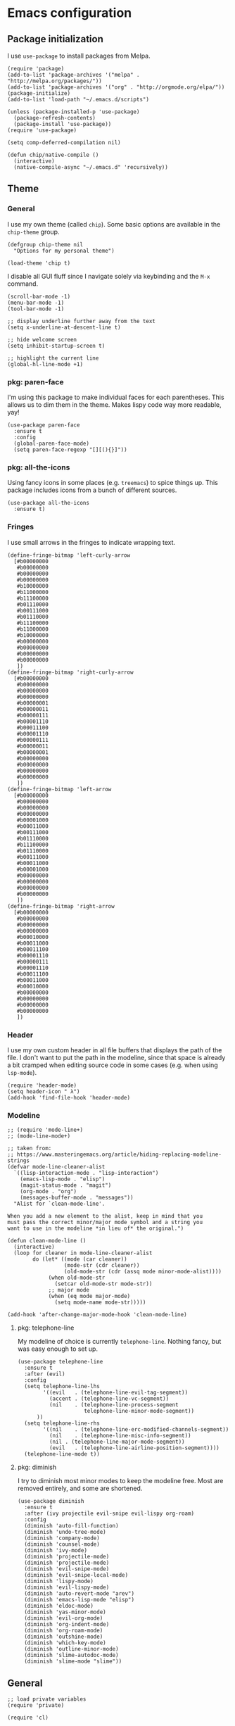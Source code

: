 # Copyright (C) 2020  Andreas Arvidsson
#
# Author: Andreas Arvidsson <andreas@arvidsson.io>
# Keywords: config
#
# This file is not part of GNU Emacs
#
# This file is free software; you can redistribute it and/or modify
# it under the terms of the GNU General Public License as published by
# the Free Software Foundation; either version 3, or (at your option)
# any later version.
#
# This program is distributed in the hope that it will be useful,
# but WITHOUT ANY WARRANTY; without even the implied warranty of
# MERCHANTABILITY or FITNESS FOR A PARTICULAR PURPOSE.  See the
# GNU General Public License for more details.
#
# For a full copy of the GNU General Public License
# see <http://www.gnu.org/licenses/>.

* Emacs configuration
:PROPERTIES:
:ID:       3e9e23bc-241f-4bcc-a12a-2edaff71f3e2
:EXPORT_FILE_NAME: emacs-config
:NAVI_COMPONENT: wiki-article
:NAVI_PARENT: wiki
:HEADER-ARGS: :tangle yes
:END:

** Package initialization 
I use =use-package= to install packages from Melpa.

#+begin_src elisp
(require 'package)
(add-to-list 'package-archives '("melpa" . "http://melpa.org/packages/"))
(add-to-list 'package-archives '("org" . "http://orgmode.org/elpa/"))
(package-initialize)
(add-to-list 'load-path "~/.emacs.d/scripts")

(unless (package-installed-p 'use-package)
  (package-refresh-contents)
  (package-install 'use-package))
(require 'use-package)

(setq comp-deferred-compilation nil)
#+end_src

#+begin_src elisp
(defun chip/native-compile ()
  (interactive)
  (native-compile-async "~/.emacs.d" 'recursively))
#+end_src

** Theme
*** General

I use my own theme (called =chip=). Some basic options are available in the
~chip-theme~ group.

#+begin_src elisp
(defgroup chip-theme nil
  "Options for my personal theme")

(load-theme 'chip t)
#+end_src

I disable all GUI fluff since I navigate solely via keybinding and the =M-x=
command.

#+begin_src elisp
(scroll-bar-mode -1)
(menu-bar-mode -1)
(tool-bar-mode -1)

;; display underline further away from the text
(setq x-underline-at-descent-line t)

;; hide welcome screen
(setq inhibit-startup-screen t)

;; highlight the current line
(global-hl-line-mode +1)
#+end_src

*** pkg: paren-face

I'm using this package to make individual faces for each parentheses. This
allows us to dim them in the theme. Makes lispy code way more readable, yay!

#+begin_src elisp
(use-package paren-face
  :ensure t
  :config
  (global-paren-face-mode)
  (setq paren-face-regexp "[][(){}]"))
#+end_src

*** pkg: all-the-icons

Using fancy icons in some places (e.g. ~treemacs~) to spice things up. This
package includes icons from a bunch of different sources.

#+begin_src elisp
(use-package all-the-icons
  :ensure t)
#+end_src

*** Fringes

I use small arrows in the fringes to indicate wrapping text.

#+begin_src elisp
(define-fringe-bitmap 'left-curly-arrow
  [#b00000000
   #b00000000
   #b00000000
   #b00000000
   #b10000000
   #b11000000
   #b11100000
   #b01110000
   #b00111000
   #b01110000
   #b11100000
   #b11000000
   #b10000000
   #b00000000
   #b00000000
   #b00000000
   #b00000000
   ])
(define-fringe-bitmap 'right-curly-arrow
  [#b00000000
   #b00000000
   #b00000000
   #b00000000
   #b00000001
   #b00000011
   #b00000111
   #b00001110
   #b00011100
   #b00001110
   #b00000111
   #b00000011
   #b00000001
   #b00000000
   #b00000000
   #b00000000
   #b00000000
   ])
(define-fringe-bitmap 'left-arrow
  [#b00000000
   #b00000000
   #b00000000
   #b00000000
   #b00001000
   #b00011000
   #b00111000
   #b01110000
   #b11100000
   #b01110000
   #b00111000
   #b00011000
   #b00001000
   #b00000000
   #b00000000
   #b00000000
   #b00000000
   ])
(define-fringe-bitmap 'right-arrow
  [#b00000000
   #b00000000
   #b00000000
   #b00000000
   #b00010000
   #b00011000
   #b00011100
   #b00001110
   #b00000111
   #b00001110
   #b00011100
   #b00011000
   #b00010000
   #b00000000
   #b00000000
   #b00000000
   #b00000000
   ])
#+end_src

*** Header

I use my own custom header in all file buffers that displays the path of the
file. I don't want to put the path in the modeline, since that space is already
a bit cramped when editing source code in some cases (e.g. when using ~lsp-mode~).

#+begin_src elisp
(require 'header-mode)
(setq header-icon " λ")
(add-hook 'find-file-hook 'header-mode)
#+end_src

*** Modeline

#+begin_src elisp
;; (require 'mode-line+)
;; (mode-line-mode+)

;; taken from:
;; https://www.masteringemacs.org/article/hiding-replacing-modeline-strings
(defvar mode-line-cleaner-alist
  `((lisp-interaction-mode . "lisp-interaction")
    (emacs-lisp-mode . "elisp")
    (magit-status-mode . "magit")
    (org-mode . "org")
    (messages-buffer-mode . "messages"))
  "Alist for `clean-mode-line'.

When you add a new element to the alist, keep in mind that you
must pass the correct minor/major mode symbol and a string you
want to use in the modeline *in lieu of* the original.")

(defun clean-mode-line ()
  (interactive)
  (loop for cleaner in mode-line-cleaner-alist
        do (let* ((mode (car cleaner))
                  (mode-str (cdr cleaner))
                  (old-mode-str (cdr (assq mode minor-mode-alist))))
             (when old-mode-str
               (setcar old-mode-str mode-str))
             ;; major mode
             (when (eq mode major-mode)
               (setq mode-name mode-str)))))

(add-hook 'after-change-major-mode-hook 'clean-mode-line)
#+end_src

**** pkg: telephone-line

My modeline of choice is currently ~telephone-line~. Nothing fancy, but was easy
enough to set up.

#+begin_src elisp
(use-package telephone-line
  :ensure t
  :after (evil)
  :config
  (setq telephone-line-lhs
        '((evil   . (telephone-line-evil-tag-segment))
          (accent . (telephone-line-vc-segment))
          (nil    . (telephone-line-process-segment
                     telephone-line-minor-mode-segment))
	  ))
  (setq telephone-line-rhs
        '((nil    . (telephone-line-erc-modified-channels-segment))
          (nil    . (telephone-line-misc-info-segment))
          (nil . (telephone-line-major-mode-segment))
          (evil   . (telephone-line-airline-position-segment))))
  (telephone-line-mode t))
#+end_src

**** pkg: diminish

I try to diminish most minor modes to keep the modeline free. Most are removed
entirely, and some are shortened.

#+begin_src elisp
(use-package diminish
  :ensure t
  :after (ivy projectile evil-snipe evil-lispy org-roam)
  :config
  (diminish 'auto-fill-function)
  (diminish 'undo-tree-mode)
  (diminish 'company-mode)
  (diminish 'counsel-mode)
  (diminish 'ivy-mode)
  (diminish 'projectile-mode)
  (diminish 'projectile-mode)
  (diminish 'evil-snipe-mode)
  (diminish 'evil-snipe-local-mode)
  (diminish 'lispy-mode)
  (diminish 'evil-lispy-mode)
  (diminish 'auto-revert-mode "arev")
  (diminish 'emacs-lisp-mode "elisp")
  (diminish 'eldoc-mode)
  (diminish 'yas-minor-mode)
  (diminish 'evil-org-mode)
  (diminish 'org-indent-mode)
  (diminish 'org-roam-mode)
  (diminish 'outshine-mode)
  (diminish 'which-key-mode)
  (diminish 'outline-minor-mode)
  (diminish 'slime-autodoc-mode)
  (diminish 'slime-mode "slime"))
#+end_src

** General

#+begin_src elisp
;; load private variables
(require 'private)

(require 'cl)

(setenv "NODE_PATH" "/usr/lib/node_modules")
(setenv "ANDROID_SDK_ROOT" "/home/chip/android/sdk")

;; using bash for shell-command
(setq shell-file-name "/bin/bash") 

;; save backups in separate directory
(setq backup-directory-alist `(("." . "~/.emacs.d/.backups")))

;; save auto saves in separate directory
(setq auto-save-file-name-transforms
      `((".*" "~/.emacs.d/.auto-saves" t)))

;; save custom variables to separate file (not loaded)
(setq custom-file (concat user-emacs-directory "/custom.el"))

;; always follow symlinks without asking
(setq vc-follow-symlinks t)

;; disable lock files
(setq create-lockfiles nil) 

;; disable copy to clipboard on selection
(setq select-enable-clipboard nil)

;; indent with spaces by default
(setq-default indent-tabs-mode nil)
(setq-default tabs-width 4)

;; show matching parens
(show-paren-mode 1)
(setq show-paren-delay 0)

;; preserve cursor position when scrolling
(setq scroll-preserve-screen-position t)

;; scroll line-by-line
(setq-default scroll-up-aggressively 0.0)
(setq-default scroll-down-aggressively 0.0)

(setq scroll-error-top-bottom t)

(setq next-screen-context-lines 4)

;; set default browser to firefox
(setq browse-url-generic-program "brave")
(setq browse-url-browser-function 'browse-url-generic)

(setq select-enable-clipboard t)

(add-hook 'image-mode-hook 'auto-revert-mode)

;; skip confirmation when killing processes
(setq kill-buffer-query-functions
      (delq 'process-kill-buffer-query-function kill-buffer-query-functions))
#+end_src

** Text navigation

*** Keybindings
#+begin_src elisp
(defun chip/move-end-of-line ()
  "Move point to end of line.

If in normal or visual evil state, move one character before end of line
in order to be more consistent with the e command."
  (interactive)
  (move-end-of-line 1)
  (cond ((eq evil-state 'normal) (backward-char 1))))

(defun chip/move-beginning-of-line (arg)
  "Move point back to indentation of beginning of line.

Move point to the first non-whitespace character on this line.
If point is already there, move to the beginning of the line.
Effectively toggle between the first non-whitespace character and
the beginning of the line.

If ARG is not nil or 1, move forward ARG - 1 lines first.  If
point reaches the beginning or end of the buffer, stop there."
  (interactive "^p")
  (setq arg (or arg 1))

  ;; Move lines first
  (when (/= arg 1)
    (let ((line-move-visual nil))
      (forward-line (1- arg))))

  (let ((orig-point (point)))
    (back-to-indentation)
    (when (= orig-point (point))
      (move-beginning-of-line 1))))

(with-eval-after-load "general"
  (general-define-key
   :states '(normal insert visual emacs)
   "C-e"   'chip/move-end-of-line
   "C-a"   'chip/move-beginning-of-line
   "C-s"   'avy-goto-char-2
   "C-c s" 'avy-goto-char-2
   "M-s"   'swiper))

(with-eval-after-load "general"
  (general-define-key
   :keymaps '(flymake-mode-map)
   "M-n" 'flymake-goto-next-error
   "M-p" 'flymake-goto-prev-error)

  (general-define-key
   :keymaps '(flycheck-mode-map)
   "M-n" 'flycheck-next-error
   "M-p" 'flycheck-previous-error))
#+end_src

*** Package: evil-snipe

#+begin_src elisp
(use-package evil-snipe
  :ensure t
  :after (evil)
  :config
  (setq evil-snipe-scope 'buffer)
  (evil-snipe-mode +1)
  (evil-snipe-override-mode +1)
  ;; turn off evil-snipe in magit
  (add-hook 'magit-mode-hook 'turn-off-evil-snipe-override-mode))
#+end_src

** File navigation

*** Keybinding

#+begin_src elisp
(defun chip/open-config-file ()
  "Open Emacs configuration file"
  (interactive)
  (find-file "~/.emacs.d/init.org"))

(with-eval-after-load "general"
  (general-define-key
   :states '(emacs normal insert visual motion)
   "C-c c" 'chip/open-config-file
   "C-x b" 'counsel-switch-buffer
   "C-f"   'counsel-find-file
   "C-p"   'counsel-projectile-find-file
   "C-x p" 'counsel-projectile-find-file
   "C-x a" 'counsel-projectile-ag
   "C-S-P" 'counsel-projectile-switch-project
   "C-x P" 'counsel-projectile-switch-project
   "C-b"   'counsel-switch-buffer))
#+end_src

*** Projectile

#+begin_src elisp
(use-package projectile
  :ensure t
  :after (ivy)
  :config
  (add-to-list 'projectile-globally-ignored-directories "*node_modules")
  (setq projectile-enable-caching nil)
  ;; we remove -o flag so that untracked files are not included
  ;; this is mainly so that they don't always appear as the first search
  (setq projectile-git-command "git ls-files -zc --exclude-standard")
  (setq projectile-indexing-method 'alien)
  (setq projectile-completion-system 'ivy)
  (projectile-register-project-type 'shadow-cljs '("shadow-cljs.edn")
                                    :src-dir "src/main"
                                    :test-dir "src/test"
                                    :test-suffix "_test")
  (projectile-mode))

(use-package counsel-projectile
  :ensure t
  :after (counsel projectile))

;; For projectile-ag
(use-package ag
  :ensure t
  :after (projectile))
#+end_src

*** Neotree                                                           :noexport:
:PROPERTIES:
:HEADER-ARGS: :tangle no
:END:

#+begin_src elisp
(use-package neotree
  :ensure t
  :after (evil)
  :config
  (setq neo-theme (if (display-graphic-p) 'icons 'arrow))
  (setq neo-window-width 40)
  ;; open neotree at current working directory
  (setq neo-smart-open t)
  (add-to-list 'evil-emacs-state-modes 'neotree-mode)
  (define-key evil-normal-state-map (kbd "<backspace>") 'neotree-toggle)
  (define-key evil-normal-state-map (kbd "S-<backspace>") 'neotree-project-dir))
#+end_src

The ~neotree-project-dir~ command starts =Neotree= in the root of the closest git
repository. Stolen from [[http://nadeemkhedr.com/emacs-tips-and-best-plugins-to-use-with-evil-mode/][this site]].

#+begin_src elisp
(use-package find-file-in-project
  :ensure t)

(defun neotree-project-dir ()
  "Open NeoTree using the git root."
  (interactive)
  (let ((project-dir (ffip-project-root))
        (file-name (buffer-file-name)))
    (if project-dir
        (progn
        (neotree-dir project-dir)
        (neotree-find file-name))
    (message "Could not find git project root."))))
#+end_src

*** Treemacs

I use =treemacs= to get a quick overview over the files of my most common projects.

#+begin_src elisp
(use-package treemacs
  :ensure t
  :after (evil)
  :config
  (setq treemacs-show-cursor nil)
  (setq treemacs-indentation 1)
  (setq treemacs-space-between-root-nodes nil)
  (add-hook 'treemacs-mode-hook
            (lambda () (setq tab-width 1)))
  (chip/treemacs-setup-theme)
  (chip/treemacs-setup-keys))
#+end_src

#+begin_src elisp
(defun chip/treemacs-setup-keys ()
  (general-define-key
   :states '(normal)
   "<backspace>" 'treemacs
   "S-<backspace>" 'treemacs-select-window
   "M-o" 'ace-window)

  (general-define-key
   :keymaps '(treemacs-mode-map)
   "<backspace>" 'treemacs
   "S-<backspace>" 'treemacs-select-window))
#+end_src

I also use =treemacs-evil=, because without it the cursor inside the =treemacs=
buffer is still visible despite setting ~treemacs-show-cursor~ to ~nil~.

#+begin_src elisp
(use-package treemacs-evil
  :ensure t
  :after (evil))
#+end_src

The theme is based on the [[https://github.com/hlissner/emacs-doom-themes][Doom Treemacs theme]] but customized to fit the rest of
my configuration.

#+begin_src elisp
(defgroup chip-theme-treemacs nil
  "Options for my treemacs theme"
  :group 'chip-theme)

(defface chip-theme-treemacs-root-face
  '((t (:inherit treemacs-root-face)))
  "Face used for the root icon."
  :group 'chip-theme-treemacs)

(defface chip-theme-treemacs-file-face
  '((t (:inherit treemacs-file-face)))
  "Face used for the directory and file icons."
  :group 'chip-theme-treemacs)

(defun chip/treemacs-setup-theme ()
  (let ((file-face 'chip-theme-treemacs-file-face)
        (root-face 'chip-theme-treemacs-root-face))
    (cl-flet ((icon (name &key (height 1.0) (v-adjust 0.0) (face file-face))
                    (all-the-icons-octicon name
                                           :height 1.0
                                           :v-adjust -0.1
                                           :face 'root-face)))
      (let ((root-icon (icon "repo" :v-adjust -0.1 :face 'root-face))
            (dir-icon (icon "file-directory"))
            (pkg-icon (icon "package"))
            (tag-icon (icon "tag" :height 0.9))
            (error-icon (icon "flame"))
            (warning-icon (icon "stop"))
            (info-icon (icon "info" :height 0.75 :v-adjust 0.1))
            (media-icon (icon "file-media"))
            (code-icon (icon "file-code"))
            (book-icon (icon "book"))
            (text-icon (icon "file-text"))
            (pdf-icon (icon "file-pdf"))
            (zip-icon (icon "file-zip"))
            (binary-icon (icon "file-binary"))
            (parent-closed-icon "+")
            (parent-opened-icon "-"))
        (treemacs-create-theme "chip"
          :icon-directory "~/.emacs.d/icons"
          :config
          (progn
            (treemacs-create-icon
             :icon (format " %s\t" root-icon)
             :extensions (root))
            (treemacs-create-icon
             :icon (format "%s\t%s\t" parent-opened-icon dir-icon)
             :extensions (dir-open))
            (treemacs-create-icon
             :icon (format "%s\t%s\t" parent-closed-icon dir-icon)
             :extensions (dir-closed))
            (treemacs-create-icon
             :icon (format "%s\t%s\t" parent-opened-icon pkg-icon)
             :extensions (tag-open))
            (treemacs-create-icon
             :icon (format "%s\t%s\t" parent-closed-icon pkg-icon)
             :extensions (tag-closed))
            (treemacs-create-icon
             :icon (format "\t\t%s\t" tag-icon)
             :extensions (tag-leaf))
            (treemacs-create-icon
             :icon (format "%s\t" error-icon)
             :extensions (error))
            (treemacs-create-icon
             :icon (format "%s\t" warning-icon)
             :extensions (warning))
            (treemacs-create-icon
             :icon (format "%s\t" info-icon)
             :extensions (info))
            (treemacs-create-icon
             :icon (format "  %s\t" media-icon)
             :extensions ("png" "jpg" "jpeg" "gif" "ico" "tif" "tiff" "svg" "bmp"
                          "psd" "ai" "eps" "indd" "mov" "avi" "mp4" "webm" "mkv"
                          "wav" "mp3" "ogg" "midi"))
            (treemacs-create-icon
             :icon (format "  %s\t" code-icon)
             :extensions ("adoc" "asciidoc" "bashrc" "c" "cabal" "cabal" "cask" "cc"
                          "clj" "cljc" "cljs" "cpp" "css" "csv" "cxx" "dart"
                          "dockerfile" "dockerfile" "editorconfig" "eex" "el"
                          "elm" "ex" "exs" "fish" "gitconfig" "gitignore" "go" "h"
                          "hh" "hpp" "hs" "htm" "html" "hy" "ideavimrc" "inputrc"
                          "j2" "j2" "java" "jinja2" "jinja2" "jl" "js" "json" "jsx"
                          "kt" "kt" "kts" "lhs" "lisp" "lua" "lua" "makefile" "ml"
                          "mli" "nim" "nim" "nims" "nix" "perl" "pl" "plt" "pm"
                          "pm6" "pp" "pp" "py" "pyc" "r" "racket" "rb" "re" "rei"
                          "rkt" "rktd" "rktl" "rs" "sbt" "scala" "scm" "scrbl"
                          "scribble" "scss" "sh" "sql" "sql" "styles" "sv" "tex"
                          "toml" "tpp" "tridactylrc" "ts" "tsx" "v" "vagrantfile"
                          "vagrantfile" "vh" "vimperatorrc" "vimrc" "vrapperrc"
                          "vue" "xml" "xsl" "yaml" "yml" "zsh" "zshrc"))
            (treemacs-create-icon
             :icon (format "  %s\t" book-icon)
             :extensions ("lrf" "lrx" "cbr" "cbz" "cb7" "cbt" "cba" "chm" "djvu"
                          "doc" "docx" "pdb" "pdb" "fb2" "xeb" "ceb" "inf" "azw"
                          "azw3" "kf8" "kfx" "lit" "prc" "mobi" "exe" "or" "html"
                          "pkg" "opf" "txt" "pdb" "ps" "rtf" "pdg" "xml" "tr2"
                          "tr3" "oxps" "xps"))
            (treemacs-create-icon
             :icon (format "  %s\t" text-icon)
             :extensions ("md" "markdown" "rst" "log" "org" "txt"
                          "CONTRIBUTE" "LICENSE" "README" "CHANGELOG"))
            (treemacs-create-icon
             :icon (format "  %s\t" binary-icon)
             :extensions ("exe" "dll" "obj" "so" "o" "out" "elc"))
            (treemacs-create-icon
             :icon (format "  %s\t" pdf-icon)
             :extensions ("pdf"))
            (treemacs-create-icon
             :icon (format "  %s\t" zip-icon)
             :extensions ("zip" "7z" "tar" "gz" "rar" "tgz"))
            (treemacs-create-icon
             :icon (format "  %s\t" text-icon)
             :extensions (fallback)))))))
  (treemacs-load-theme "chip"))
#+end_src

*** Dired
#+begin_src elisp
(add-hook 'dired-mode-hook 'auto-revert-mode)

;; load dired-x immediately to make keybindings available
(require 'dired-x)

;; (use-package dired+
;;   :load-path "packages"
;;   :init
;;   (setq diredp-hide-details-initially-flag nil))

;; show directories before files
(setq dired-listing-switches "-aBhl  --group-directories-first")
#+end_src

*** Deadgrep
#+begin_src elisp
(use-package deadgrep
  :ensure t
  :config
  (add-to-list 'evil-emacs-state-modes 'deadgrep-mode))
#+end_src

** Buffers

*** Keybindings
#+begin_src elisp
(general-define-key
 :states '(normal)
 "+" 'text-scale-increase
 "-" 'text-scale-decrease)
#+end_src

*** golden-ratio-scroll-screen
#+begin_src elisp
(use-package golden-ratio-scroll-screen
  :ensure t
  :config
  (setq golden-ratio-scroll-highlight-flag nil))
#+end_src

*** hl-todo
#+begin_src elisp
;; highlight TODOs in comments
(use-package hl-todo
  :ensure t
  :hook ((prog-mode . hl-todo-mode)))

(setq inhibit-startup-echo-area-message "chip")
#+end_src

*** outshine
:PROPERTIES:
:HEADER-ARGS: :tangle no
:END:

#+begin_src elisp
(use-package outshine
  :ensure t
  :config
  (general-define-key
   :keymaps '(outshine-mode-map)
   :states '(normal)                    ;
   "TAB" 'outshine-cycle
   "<backtab>" 'outshine-cycle-buffer)
  (setq outshine-startup-folded-p nil)
  (add-hook 'emacs-lisp-mode-hook 'outshine-mode))
#+end_src

** Windows

*** Keybindings
#+begin_src elisp
(defun chip/window-zoom ()
  (interactive)
  (zoom))

(defun chip/window-unzoom ()
  (interactive)
  (other-window 1)
  (unwind-protect
      (chip/window-zoom)
    (other-window 1)))

(with-eval-after-load "general"
  (general-define-key
   "C-c ["     'winner-undo
   "C-c ]"     'winner-redo
   "C-x +"     'chip/window-zoom
   "C-x -"     'chip/window-unzoom
   "C-x ="     'balance-windows
   "M-o"       'ace-window
   "S-<next>"  'scroll-other-window
   "S-<prior>" 'scroll-other-window-down))
#+end_src

*** winner
#+begin_src elisp
(use-package winner
  :ensure t
  :config
  (winner-mode 1))
#+end_src

*** transpose-frame
#+begin_src elisp
;; Allows you to transpose frames (mainly via ace-window)
(require 'transpose-frame)
#+end_src

*** avy
#+begin_src elisp
(use-package avy
  :ensure t)

(use-package ace-window
  :ensure t
  :after (ivy)
  :config
  (setq aw-dispatch-always t)
  (ivy-add-actions
   'ivy-switch-buffer
   '(("a" ace-window "ace-window")))
  (ivy-add-actions
   'counsel-find-file
   '(("a" ace-window "ace-window")))
  (ivy-add-actions
   'counsel-projectile-find-file
   '(("a" ace-window "ace-window"))))
#+end_src

*** zoom
#+begin_src elisp
(use-package zoom
  :ensure t
  :config
  (setq zoom-size '(0.618 . 0.618)))
#+end_src

** Minibuffer

*** ivy
#+begin_src elisp
(use-package ivy
  :ensure t
  :config
  (ivy-mode)
  ;; slim down ivy display
  (setq ivy-count-format ""
        ivy-display-style nil
        ivy-minibuffer-faces nil)

  (define-key ivy-minibuffer-map (kbd "<escape>") 'minibuffer-keyboard-quit))

(use-package ivy-rich
  :ensure t
  :config
  (setq ivy-rich-display-transformers-list
        '(counsel-find-file
          (:columns
           ((ivy-read-file-transformer)
            (ivy-rich-counsel-find-file-truename
             (:face font-lock-comment-face))))
          counsel-M-x
          (:columns
           ((counsel-M-x-transformer
             (:width 40))
            (ivy-rich-counsel-function-docstring
             (:face font-lock-comment-face))))
          counsel-describe-function
          (:columns
           ((counsel-describe-function-transformer
             (:width 40))
            (ivy-rich-counsel-function-docstring
             (:face font-lock-comment-face))))
          counsel-describe-variable
          (:columns
           ((counsel-describe-variable-transformer
             (:width 40))
            (ivy-rich-counsel-variable-docstring
             (:align right :face font-lock-comment-face))))
          package-install
          (:columns
           ((ivy-rich-candidate
             (:width 30))
            (ivy-rich-package-version
             (:width 16 :face font-lock-comment-face))
            (ivy-rich-package-archive-summary
             (:width 7 :face font-lock-comment-face))
            (ivy-rich-package-install-summary
             (:face font-lock-comment-face))))))
  (ivy-rich-mode 1))

(use-package counsel
  :ensure t
  :after (ivy)
  :config
  (counsel-mode))

(use-package swiper
  :ensure t
  :after (ivy))
#+end_src

*** prescient
#+begin_src elisp
;; Prescient allows you to filter and automatically sort ivy and company results
;; by frequency. It also enables searching by initialism (e.g. stbow ->
;; switch-to-buffer-other-window).
(use-package prescient
  :ensure t
  :after (counsel)
  :config
  (prescient-persist-mode))

(use-package ivy-prescient
  :ensure t
  :after (counsel)
  :config
  (ivy-prescient-mode))

(use-package company-prescient
  :ensure t
  :after (counsel)
  :config
  (company-prescient-mode))
#+end_src

*** which-key
#+begin_src elisp
(use-package which-key
  :ensure t
  :config
  (which-key-mode))
#+end_src

** Remote work

I use the =sudo-edit= package to allow me to enter sudo while viewing a
(read-only) file. This is way more convenient than the standard method of =C-x
C-f= with a =sudo:= prefix. Now I just need a quick =M-x sudo-edit=.

#+begin_src elisp
(use-package sudo-edit
  :ensure t)
#+end_src

** Code

*** Keybindings

#+begin_src elisp
(general-define-key
 :keymap 'prog-mode-map
 "C-;" 'comment-line)
#+end_src

*** lispy

#+begin_src elisp
(use-package lispy
  :ensure t
  :config
  (setq lispy-close-quotes-at-end-p t)
  (general-unbind
    :keymaps '(lispy-mode-map)
    "M-o" ;; used for ace-window
    )
  (general-define-key
   :keymaps '(lispy-mode-map)
   "S" 'lispy-splice))

(use-package evil-lispy
  :ensure t
  :after (evil lispy)
  :config
  (if (not (member 'lispy evil-highlight-closing-paren-at-point-states))
      (push 'lispy evil-highlight-closing-paren-at-point-states))

  (add-hook 'emacs-lisp-mode-hook #'evil-lispy-mode)
  (add-hook 'clojure-mode-hook #'evil-lispy-mode)
  (add-hook 'cider-repl-mode-hook #'evil-lispy-mode)
  (add-hook 'clojurescript-mode-hook #'evil-lispy-mode)
  (add-hook 'slime-mode-hook #'evil-lispy-mode)
  (add-hook 'slime-repl-mode-hook #'evil-lispy-mode)
  (add-hook 'sly-mode-hook #'evil-lispy-mode)
  (add-hook 'sly-mrepl-mode-hook #'evil-lispy-mode)
  (add-hook 'racket-mode-hook #'evil-lispy-mode)
  (add-hook 'scheme-mode-hook #'evil-lispy-mode))
#+end_src

*** yasnippet

#+begin_src elisp
(use-package yasnippet
  :ensure t
  :init
  :config
  (yas-global-mode 1)
  (add-to-list 'yas-snippet-dirs (locate-user-emacs-file "snippets")))
#+end_src

*** compilation

#+begin_src elisp
(setq compilation-scroll-output t)
(with-eval-after-load "general"
  (general-define-key
   :keymaps '(compilation-mode-map)
   "k" 'kill-this-buffer-and-process))
#+end_src

*** company

#+begin_src elisp
(defun chip/company-setup-keys ()
  "Setup keybindings for company mode"
  (interactive)
  (define-key company-active-map (kbd "<return>") nil)
  (define-key company-active-map (kbd "RET") nil)
  (define-key company-active-map (kbd "<tab>") #'company-complete-selection))

(use-package company
  :ensure t
  :config
  (add-hook 'company-mode-hook 'chip/company-setup-keys)
  ;; (setq company-idle-delay nil)
  ;; prevent downcasing when autocompleting
  (setq company-dabbrev-downcase nil)
  (setq evil-complete-next-func 'complete-complete-cycle-next)
  (setq evil-complete-previous-func 'complete-complete-cycle-previous)

  ;; no delay in showing suggestions.
  (setq company-idle-delay 0)

  ;; show suggestions after entering one character.
  (setq company-minimum-prefix-length 1)

  (setq company-selection-wrap-around t))

(defun complete-complete-cycle-next (arg)
  (company-complete-common-or-cycle))

(defun complete-complete-cycle-previous (arg)
  (company-complete-common-or-cycle -1))
#+end_src

*** lsp

#+begin_src elisp
;; communication with language servers generate a lot of garbage
(setq gc-cons-threshold 100000000)

;; language servers often generate large responses
(setq read-process-output-max (* 1024 1024))

(use-package lsp-mode
  :ensure t
  :config
  (setq lsp-prefer-flymake nil)
  (setq lsp-eldoc-enable-hover nil)
  (setq lsp-enable-xref nil)
  (setq lsp-ui-sideline-enable nil)
  (setq lsp-ui-doc-enable nil)
  (setq lsp-auto-guess-root t)

  ;; prevent docs in minibuffer
  (setq lsp-signature-auto-activate nil)
  (general-define-key
   :keymaps 'lsp-mode-map
   "C-c C-a" 'lsp-execute-code-action
   "C-c C-c C-f" 'lsp-format-buffer)
  (general-define-key
   :keymaps 'lsp-mode-map
   :states '(normal)
   "gd" 'lsp-find-definition))
#+end_src

** evil
#+begin_src elisp
(use-package evil
  :ensure t
  :init
  (setq evil-want-keybinding nil)
  (setq evil-want-C-u-scroll nil)
  (setq evil-want-C-d-scroll t)
  (setq evil-disable-insert-state-bindings t)
  :config
  (evil-mode 1)
  ;; allow cursor to move past last character - useful in lisp for
  ;; evaluating last sexp
  ;; (setq evil-move-cursor-back t)
  (setq evil-move-beyond-eol t)
  (add-to-list 'evil-emacs-state-modes 'image-mode))

(use-package evil-visualstar
  :ensure t
  :after (evil)
  :config
  (global-evil-visualstar-mode))

(use-package evil-collection
  :ensure t
  :after (evil)
  :config
  (evil-collection-init 'dired)
  (evil-collection-init 'cider))

(setq evil-fold-list
      '(((hs-minor-mode)
         :open-all hs-show-all :close-all hs-hide-all :toggle hs-toggle-hiding :open hs-show-block :open-rec nil :close hs-hide-block :close-level my-hs-hide-level)
        ((hide-ifdef-mode)
         :open-all show-ifdefs :close-all hide-ifdefs :toggle nil :open show-ifdef-block :open-rec nil :close hide-ifdef-block)
        ((outline-mode outline-minor-mode org-mode markdown-mode)
         :open-all show-all :close-all
         #[nil "\300\301!\207"
               [hide-sublevels 1]
               2]
         :toggle outline-toggle-children :open
         #[nil "\300 \210\301 \207"
               [show-entry show-children]
               1]
         :open-rec show-subtree :close hide-subtree :close-level hide-leaves)))
#+end_src

** org-mode

*** General

#+begin_src elisp
;; set org todo keywords
(setq org-todo-keywords
      '((sequence "TODO(t)" "NEXT(n)" "WAIT(w@/!)" "HOLD(h@/!)" "|" "DONE(d)" "KILL(c@)")))

;; add timestamp to completed todos
(setq org-log-done 'time)

;; make sure to not alter TODO state when archiving
(setq org-archive-mark-done nil)

;; create automatic bookmarks for org captures
(setq org-bookmark-names-plist
      '(:last-capture "org:last-capture"))

(setq org-file-apps
         '(("\\.png\\'" . "feh --scale-down \"%s\"")
           ("\\.jpg\\'" . "feh --scale-down \"%s\"")
           (auto-mode . emacs)
           ("\\.mm\\'" . default)
           ("\\.x?html?\\'" . default)
           ("\\.pdf\\'" . default)))

;; Cleanup intermediate files after org export
(setq org-latex-logfiles-extensions '("tex" "spl"))

;; Log state changes into the LOGBOOK drawer
(setq org-log-into-drawer t)

(use-package ob-restclient
  :ensure t)

(use-package org-gcal
  :ensure t
  :after org
  :config
  (setq org-gcal-client-id private/gcal-client-id
        org-gcal-client-secret private/gcal-client-secret
        org-gcal-file-alist `((,private/gcal-calendar-id . "~/org/personal/gcal.org"))))

(use-package ob-http
  :ensure t)

(defun enable-dnd ()
  (interactive)
  (autoremote-send "enable-dnd"))

(defun disable-dnd ()
  (interactive)
  (autoremote-send "disable-dnd"))

(use-package org-pomodoro
  :ensure t
  :commands (org-pomodoro)
  :config
  (setq alert-user-configuration (quote ((((:category . "org-pomodoro")) libnotify nil))))
  (add-hook 'org-pomodoro-started-hook 'enable-dnd)
  (add-hook 'org-pomodoro-finished-hook 'disable-dnd)
  (add-hook 'org-pomodoro-killed-hook 'disable-dnd)
  (setq org-pomodoro-short-break-sound "~/audio/waterdrop.wav")
  (setq org-pomodoro-long-break-sound "~/audio/waterdrop.wav")
  (setq org-pomodoro-finished-sound "~/audio/waterdrop.wav")
  (setq org-pomodoro-killed-sound "~/audio/waterdrop.wav")
  (setq org-pomodoro-overtime-sound "~/audio/waterdrop.wav"))

;; stolen from: https://writequit.org/articles/emacs-org-mode-generate-ids.html#automating-id-creation
(require 'org-id)
(setq org-id-link-to-org-use-id 'create-if-interactive-and-no-custom-id)

(use-package ox-pandoc
  :ensure t)
(setq org-pandoc-options-for-latex-pdf '((pdf-engine . "xelatex")))

(defun org-create-custom-id ()
  (interactive)
  (chip/org-custom-id-get (point) 'create))

(defun chip/org-custom-id-get (&optional pom create prefix)
  "Get the CUSTOM_ID property of the entry at point-or-marker POM.
   If POM is nil, refer to the entry at point. If the entry does
   not have an CUSTOM_ID, the function returns nil. However, when
   CREATE is non nil, create a CUSTOM_ID if none is present
   already. PREFIX will be passed through to `org-id-new'. In any
   case, the CUSTOM_ID of the entry is returned."
  (interactive)
  (org-with-point-at pom
    (let ((id (org-entry-get nil "CUSTOM_ID")))
      (cond
       ((and id (stringp id) (string-match "\\S-" id))
        id)
       (create
        (setq id (org-id-new (concat prefix "h")))
        (org-entry-put pom "CUSTOM_ID" id)
        (org-id-add-location id (buffer-file-name (buffer-base-buffer)))
        id)))))

;; enable blocker properties for unnested dependencies
(require 'org-depend)
(setq org-depend-tag-blocked nil)
#+end_src

*** Keybindings
#+begin_src elisp
(with-eval-after-load "org"
  (with-eval-after-load "general"
    (general-define-key
     :keymaps 'org-mode-map
     "M-p" 'org-previous-visible-heading
     "M-n" 'org-next-visible-heading
     "M-k" 'org-move-subtree-up
     "M-j" 'org-move-subtree-down
     "M-l" 'org-metaright
     "M-h" 'org-metaleft
     "M-L" 'org-demote-subtree
     "M-H" 'org-promote-subtree
     "C-M-<return>" 'org-insert-subheading
     "<RET>" 'org-return-indent)

    (general-define-key
     :prefix "C-c"
     "a" 'chip/org-agenda
     "e" 'org-capture
     "o i" 'org-clock-in
     "o o" 'org-clock-out
     "o g" 'org-clock-goto)))
#+end_src

*** org-babel

#+begin_src elisp
;; enable easy templates
(require 'org-tempo)

(org-babel-do-load-languages
 'org-babel-load-languages
 '((python . t)
   (shell . t)
   (js . t)
   (lilypond . t)
   (ditaa . t)
   (restclient . t)
   (scheme . t)
   (emacs-lisp . t)
   (lisp . t)
   (forth . t)
   (http . t)))

;; Enable noweb expansion in all languages
(setq org-babel-default-header-args
      (cons '(:noweb . "yes")
            (assq-delete-all :noweb org-babel-default-header-args)))

(defun my-org-confirm-babel-evaluate (lang body)
  (not (member lang '("python" "bash" "js" "lisp" "lilypond" "ditaa" "restclient" "scheme" "elisp" "emacs-lisp" "forth"))))

(setq org-confirm-babel-evaluate 'my-org-confirm-babel-evaluate)

;; Redisplay inlined images after source block execution
(add-hook 'org-babel-after-execute-hook 'org-redisplay-inline-images)
#+end_src

*** Formatting

#+begin_src elisp
(setq org-startup-indented t)
(setq org-adapt-indentation nil)
(setq org-indent-indentation-per-level 2)

;; Hide emphasis markers for a more readable document
(setq org-hide-emphasis-markers t)

;; prevent org source blocks from being indented
(setq org-edit-src-content-indentation 0)
(setq org-src-preserve-indentation nil)
(setq org-src-tab-acts-natively nil)

(setq org-tags-column -80)

;; resize image according to ATTR_ORG if available
(setq org-image-actual-width nil)

;; add automatic newlines when lines get too long
;; using this instead of word-wrap since it doesn't affect tables
(add-hook 'org-mode-hook (lambda ()
                           (auto-fill-mode)
                           (setq fill-column 80)))

(use-package org-superstar
  :ensure t
  :after org
  :config
  (setq org-superstar-leading-bullet "#")
  (setq org-superstar-headline-bullets-list '("#"))
  (add-hook 'org-mode-hook (lambda () (org-superstar-mode 1))))

(defface org-bullet
  '((t (:inherit (default))))
  "Face used for org-bullets."
  :group 'org-bullets)

;; (use-package org-bullets
;;   :ensure t
;;   :after org
;;   :config
;;   (add-hook 'org-mode-hook (lambda () (org-bullets-mode 1)))
;;   (setq org-bullets-bullet-list '("ʃ"
;;                                   ;; ""
;;                                   ))
;;   (setq org-bullets-face-name 'org-bullet))
#+end_src

*** org-capture

#+begin_src elisp
(defun get-presentation-path ()
  "Prompt for presentation name via minibuffer and return path."
  (let ((name (read-from-minibuffer "Presentation name: "))
        (date (shell-command-to-string "echo -n $(date +%Y%m%d)")))
    (format "~/org/remente/presentations/%s-%s/presentation.org" date name)))

(add-hook 'org-capture-mode-hook 'evil-insert-state)

(defun get-journal-path ()
  (let ((date (shell-command-to-string "echo -n $(date +%Y-%m-%d)")))
    (find-file (format "~/org/personal/roam/%s.org" date))))

(setq org-capture-templates
      `(("t" "TODO" entry (file "~/org/personal/refile.org")
         "* TODO %?")
        ("j" "Journal")
        ("je" "Entry" entry #'get-journal-path
         "* %?\n%T")
        ("js" "Day summary" entry #'get-journal-path
         "* Day summary\n%T\n%?\n\n%(org-clock-report-today)")
        ("ju" "Supplements" entry #'get-journal-path
         "* Supplements\n%T\n| %? |  |")
        ("w" "Workout")
        ("wa" "Workout A" entry #'get-journal-path
         "
,* Workout
%T
| Bulgarian Split Squat    | 3x10 | %?  |
| Bench Press              | 3x10 |   |
| Straight-Legged Deadlift | 3x10 |   |
| Plank                    | 3x10 | - |
" :clock-in t :clock-resume t)
        ("wb" "Workout B" entry #'get-journal-path
         "
,* Workout
%T
| Bulgarian Split Squat | 3x10 | %?  |
| Seated Shoulder Press | 3x10 |   |
| Bent Over Row         | 3x10 |   |
| Plank                 | 3x10 | - |
" :clock-in t :clock-resume t)
        ("i" "Idea" entry (file+olp "~/org/personal/ideas.org" "Ideas")
         "* %?" :prepend t)
        ("p" "Remente presentation" entry #',(lambda () (find-file (get-presentation-path)))
         "
,#+OPTIONS: num:nil
,#+OPTIONS: toc:nil
,#+OPTIONS: reveal_title_slide:nil
,#+REVEAL_EXTRA_CSS: /home/chip/.emacs.d/presentation.css
,#+REVEAL_TRANS: linear
,#+REVEAL_THEME: solarized
,#+REVEAL_HLEVEL: 2

,* %?")
        ("m" "Meeting" entry (file "~/org/personal/refile.org")
         "* DONE Meeting with %? :meeting:\n%U" :clock-in t :clock-resume t)))

#+end_src

*** Auto saving

#+begin_src elisp
;; auto-saving org buffers after certain actions
(defun save-org-buffers (&rest args)
  (org-save-all-org-buffers))

(advice-add 'org-agenda-quit :before 'save-org-buffers)
(advice-add 'org-deadline :after 'save-org-buffers)
(advice-add 'org-refile :after 'save-org-buffers)
(advice-add 'org-schedule :after 'save-org-buffers)
(advice-add 'org-set-tags-command :after 'save-org-buffers)
(advice-add 'org-clock-in :after 'save-org-buffers)
(advice-add 'org-clock-out :after 'save-org-buffers)
(advice-add 'org-todo :after 'save-org-buffers)
#+end_src

*** Refiling

#+begin_src elisp
(setq org-refile-targets '((nil :maxlevel . 3)
                           (org-agenda-files :maxlevel . 3)))
(setq org-refile-use-outline-path 'file)
(setq org-outline-path-complete-in-steps nil)

(defun chip/verify-refile-target ()
  "Exclude todo keywords with a done state from refile targets"
  (not (member (nth 2 (org-heading-components)) org-done-keywords)))

(setq org-refile-target-verify-function 'chip/verify-refile-target)
#+end_src

*** Clocking
#+begin_src elisp
;; remove clock entry if total time span is less than one minute
(setq org-clock-out-remove-zero-time-clocks t)

;; set default clock report parameters
(setq org-clock-clocktable-default-properties
      '(:scope agenda :maxlevel 2 :block today :fileskip0 t :compact t))

(defun org-clock-report-today ()
  "Insert clock report for today's date."
  (let* ((today (shell-command-to-string "echo -n $(date +%Y-%m-%d)"))
         (org-clock-clocktable-default-properties
          `(:scope agenda :maxlevel 2 :block ,(make-symbol today) :fileskip0 t :compact t)))
    (org-clock-report)))

;; change look of indentation in clocktables
(defun my-org-clocktable-indent-string (level)
  (if (= level 1)
      ""
    (let ((str "╰"))
      (while (> level 2)
        (setq level (1- level)
              str (concat str "──")))
      (concat str "─> "))))
(advice-add 'org-clocktable-indent-string :override #'my-org-clocktable-indent-string)
#+end_src

*** org-agenda

**** General
#+begin_src elisp
(defun chip/org-agenda ()
  (interactive)
  (org-agenda nil "c")
  (org-agenda-redo-all))

(defun chip/dashboard ()
  (interactive)
  (delete-other-windows)
  (split-window-horizontally)
  (chip/org-agenda)
  (chip/window-80)
  (window-preserve-size nil t t)
  (switch-to-buffer-other-window "*scratch*")
  (other-window 1))

(require 'org-habit)

(setq org-agenda-files
      '("~/org/personal/personal.org"
        "~/org/personal/refile.org"
        "~/org/remente/remente.org"))

;; keep agenda filters after closing agenda buffer
(setq org-agenda-persistent-filter t)

;; prevent org-agenda from destroying splits
(setq org-agenda-window-setup 'current-window)

;; always start agenda on current day instead of mondays
(setq org-agenda-start-on-weekday nil)

;; show only today as default
(setq org-agenda-span 'day)

;; bury agenda buffer instead of killing it on quit
(setq org-agenda-sticky t)

(setq org-agenda-sorting-strategy
      '((agenda habit-down time-up todo-state-up priority-down category-keep)
       (todo priority-down category-keep)
       (tags priority-down category-keep)
       (search category-keep)))

;; force child TODOs to be done before parent can be done
(setq org-enforce-todo-dependencies t)

;; force checkboxes to be completed before parent can be done
(setq org-enforce-todo-checkbox-dependencies t)

;; enable use of the RESET_CHECK_BOXES property
(require 'org-checklist)

(setq org-stuck-projects (quote ("" nil nil "")))
#+end_src

**** Formatting
#+begin_src elisp
(setq org-agenda-tags-column -80)

;; hide separators between agenda blocks
(setq org-agenda-block-separator nil)

;; don't dim blocked tasks
(setq org-agenda-dim-blocked-tasks nil)

;; remove agenda indentation
(setq org-agenda-prefix-format
      '((agenda . "%i%-12:c%?-12t% s")
        (todo . "%i%-12:c")
        (tags . "%i%-12:c")
        (search . "%i%-12:c")))

;; remove header
(setq org-agenda-overriding-header "")

;; format dates in a nicer way
(setq org-agenda-format-date 'chip/org-agenda-format-date-aligned)

(defun chip/org-agenda-format-date-aligned (date)
  "Format a DATE string for display in the daily/weekly agenda.
This function makes sure that dates are aligned for easy reading."
  (require 'cal-iso)
  (let* ((dayname (downcase (calendar-day-name date)))
	 (day (cadr date))
	 (day-of-week (calendar-day-of-week date))
	 (month (car date))
	 (monthname (downcase (calendar-month-name month)))
	 (year (nth 2 date))
	 (iso-week (org-days-to-iso-week
		    (calendar-absolute-from-gregorian date)))
	 (weekyear (cond ((and (= month 1) (>= iso-week 52))
			  (1- year))
			 ((and (= month 12) (<= iso-week 1))
			  (1+ year))
			 (t year)))
	 (weekstring (if (= day-of-week 1)
			 (format " w%02d" iso-week)
		       "")))
    (let* ((lhs dayname)
           (rhs (format "%2d %s %4d" day monthname year))
           (padding (- 80 (length lhs) (length rhs) 2))
           (pad-str (make-string padding ?-))
           (pattern (format "%%s%%%ds" padding)))
      (format "%s %s %s" lhs pad-str rhs))))

;; set agenda icons
(setq org-agenda-scheduled-leaders `("" "(+%1d)"))
(setq org-agenda-deadline-leaders `("(!!)" "(-%1d)" "(+%1d)"))
#+end_src

**** Time grid
#+begin_src elisp
;; make time grid as wide as the tag column
(setq org-agenda-time-grid
      '((daily today require-timed)
        (800 1000 1200 1400 1600 1800 2000)
        "......" "--------------------------------------------------------"))
(setq org-agenda-current-time-string
      "--------------------------------------------------------")
#+end_src

**** Utility functions
#+begin_src elisp
(defun bh/find-project-task ()
  "Move point to the parent (project) task if any"
  (save-restriction
    (widen)
    (let ((parent-task (save-excursion (org-back-to-heading 'invisible-ok) (point))))
      (while (org-up-heading-safe)
        (when (member (nth 2 (org-heading-components)) org-todo-keywords-1)
          (setq parent-task (point))))
      (goto-char parent-task)
      parent-task)))

(defun bh/is-project-p ()
  "Any task with a todo keyword subtask"
  (save-restriction
    (widen)
    (let ((has-subtask)
          (subtree-end (save-excursion (org-end-of-subtree t)))
          (is-a-task (member (nth 2 (org-heading-components)) org-todo-keywords-1)))
      (save-excursion
        (forward-line 1)
        (while (and (not has-subtask)
                    (< (point) subtree-end)
                    (re-search-forward "^\*+ " subtree-end t))
          (when (member (org-get-todo-state) org-todo-keywords-1)
            (setq has-subtask t))))
      (and is-a-task has-subtask))))

(defun bh/is-project-subtree-p ()
  "Any task with a todo keyword that is in a project subtree.
Callers of this function already widen the buffer view."
  (let ((task (save-excursion (org-back-to-heading 'invisible-ok)
                              (point))))
    (save-excursion
      (bh/find-project-task)
      (if (equal (point) task)
          nil
        t))))

(defun bh/is-task-p ()
  "Any task with a todo keyword and no subtask"
  (save-restriction
    (widen)
    (let ((has-subtask)
          (subtree-end (save-excursion (org-end-of-subtree t)))
          (is-a-task (member (nth 2 (org-heading-components)) org-todo-keywords-1)))
      (save-excursion
        (forward-line 1)
        (while (and (not has-subtask)
                    (< (point) subtree-end)
                    (re-search-forward "^\*+ " subtree-end t))
          (when (member (org-get-todo-state) org-todo-keywords-1)
            (setq has-subtask t))))
      (and is-a-task (not has-subtask)))))

(defun bh/is-subproject-p ()
  "Any task which is a subtask of another project"
  (let ((is-subproject)
        (is-a-task (member (nth 2 (org-heading-components)) org-todo-keywords-1)))
    (save-excursion
      (while (and (not is-subproject) (org-up-heading-safe))
        (when (member (nth 2 (org-heading-components)) org-todo-keywords-1)
          (setq is-subproject t))))
    (and is-a-task is-subproject)))

(defun bh/list-sublevels-for-projects-indented ()
  "Set org-tags-match-list-sublevels so when restricted to a subtree we list all subtasks.
  This is normally used by skipping functions where this variable is already local to the agenda."
  (if (marker-buffer org-agenda-restrict-begin)
      (setq org-tags-match-list-sublevels 'indented)
    (setq org-tags-match-list-sublevels nil))
  nil)

(defun bh/list-sublevels-for-projects ()
  "Set org-tags-match-list-sublevels so when restricted to a subtree we list all subtasks.
  This is normally used by skipping functions where this variable is already local to the agenda."
  (if (marker-buffer org-agenda-restrict-begin)
      (setq org-tags-match-list-sublevels t)
    (setq org-tags-match-list-sublevels nil))
  nil)

(defvar bh/hide-scheduled-and-waiting-next-tasks t)

(defun bh/toggle-next-task-display ()
  (interactive)
  (setq bh/hide-scheduled-and-waiting-next-tasks (not bh/hide-scheduled-and-waiting-next-tasks))
  (when  (equal major-mode 'org-agenda-mode)
    (org-agenda-redo))
  (message "%s WAIT and SCHEDULED NEXT Tasks" (if bh/hide-scheduled-and-waiting-next-tasks "Hide" "Show")))

(defun bh/skip-stuck-projects ()
  "Skip trees that are not stuck projects"
  (save-restriction
    (widen)
    (let ((next-headline (save-excursion (or (outline-next-heading) (point-max)))))
      (if (bh/is-project-p)
          (let* ((subtree-end (save-excursion (org-end-of-subtree t)))
                 (has-next ))
            (save-excursion
              (forward-line 1)
              (while (and (not has-next) (< (point) subtree-end) (re-search-forward "^\\*+ NEXT " subtree-end t))
                (unless (member "WAIT" (org-get-tags-at))
                  (setq has-next t))))
            (if has-next
                nil
              next-headline)) ; a stuck project, has subtasks but no next task
        nil))))

(defun bh/skip-non-projects ()
  "Skip trees that are not projects"
  (save-restriction
    (widen)
    (let ((subtree-end (save-excursion (org-end-of-subtree t))))
      (cond
       ((bh/is-project-p)
        nil)
       ((and (bh/is-project-subtree-p) (not (bh/is-task-p)))
        nil)
       (t
        subtree-end)))))

(defun bh/skip-non-tasks ()
  "Show non-project tasks.
Skip project and sub-project tasks, habits, and project related tasks."
  (save-restriction
    (widen)
    (let ((next-headline (save-excursion (or (outline-next-heading) (point-max)))))
      (cond
       ((bh/is-task-p)
        nil)
       (t
        next-headline)))))

(defun bh/skip-project-tasks ()
  "Show non-project tasks.
Skip project and sub-project tasks, habits, and project related tasks."
  (save-restriction
    (widen)
    (let* ((subtree-end (save-excursion (org-end-of-subtree t))))
      (cond
       ((bh/is-project-p)
        subtree-end)
       ((org-is-habit-p)
        subtree-end)
       ((bh/is-project-subtree-p)
        subtree-end)
       (t
        nil)))))

(defun bh/skip-non-project-tasks ()
  "Show project tasks.
Skip project and sub-project tasks, habits, and loose non-project tasks."
  (save-restriction
    (widen)
    (let* ((subtree-end (save-excursion (org-end-of-subtree t)))
           (next-headline (save-excursion (or (outline-next-heading) (point-max)))))
      (cond
       ((bh/is-project-p)
        next-headline)
       ((org-is-habit-p)
        subtree-end)
       ((and (bh/is-project-subtree-p)
             (member (org-get-todo-state) (list "NEXT")))
        subtree-end)
       ((not (bh/is-project-subtree-p))
        subtree-end)
       (t
        nil)))))

(defun chip/org-agenda-skip-non-archivable-tasks ()
  "Skip trees that are not available for archiving"
  (save-restriction
    (widen)
    ;; Consider only tasks with done todo headings as archivable candidates
    (let ((next-headline (save-excursion (or (outline-next-heading) (point-max))))
          (subtree-end (save-excursion (org-end-of-subtree t))))
      (if (member (org-get-todo-state) org-todo-keywords-1)
          (if (member (org-get-todo-state) org-done-keywords)
              (let* ((daynr (string-to-number (format-time-string "%d" (current-time))))
                     (a-month-ago (* 60 60 24 (+ daynr 1)))
                     (last-month (format-time-string "%Y-%m-" (time-subtract (current-time) (seconds-to-time a-month-ago))))
                     (this-month (format-time-string "%Y-%m-" (current-time)))
                     (subtree-is-current (save-excursion
                                           (forward-line 1)
                                           (and (< (point) subtree-end)
                                                (re-search-forward (concat last-month "\\|" this-month) subtree-end t)))))
                (if subtree-is-current
                    subtree-end ; Has a date in this month or last month, skip it
                  nil))  ; available to archive
            (or subtree-end (point-max)))
        next-headline))))
#+end_src

**** Custom commands
#+begin_src elisp
(setq org-agenda-custom-commands
      (quote (("N" "Notes" tags "NOTE"
               ((org-agenda-overriding-header "Notes")
                (org-tags-match-list-sublevels t)))
              ("h" "Habits" tags-todo "STYLE=\"habit\""
               ((org-agenda-overriding-header "Habits")
                (org-agenda-sorting-strategy
                 '(todo-state-down effort-up category-keep))))
              ("c" "Agenda"
               ((agenda "" nil)
                (tags "refile"
                      ((org-agenda-overriding-header "\nrefile -------------------------------------------------------------------------")
                       (org-tags-match-list-sublevels nil)))
                (tags "-refile/"
                      ((org-agenda-overriding-header "archive ------------------------------------------------------------------------")
                       (org-agenda-skip-function 'chip/org-agenda-skip-non-archivable-tasks)
                       (org-tags-match-list-sublevels nil)))
                (tags-todo "-refile-KILL/!"
                           ((org-agenda-overriding-header
                             (if bh/hide-scheduled-and-waiting-next-tasks
                                 "\ntasks --------------------------------------------------------------------------"
                               "\ntasks (+wait +sched) -----------------------------------------------------------"))
                            (org-agenda-skip-function 'bh/skip-project-tasks)
                            (org-agenda-tags-todo-honor-ignore-options t)
                            (org-agenda-todo-ignore-scheduled bh/hide-scheduled-and-waiting-next-tasks)
                            (org-agenda-todo-ignore-deadlines bh/hide-scheduled-and-waiting-next-tasks)
                            (org-agenda-todo-ignore-with-date bh/hide-scheduled-and-waiting-next-tasks)
                            (org-agenda-sorting-strategy
                             '(category-keep))))
                (tags-todo
                 "-KILL/!"
                           ((org-agenda-overriding-header "\nprojects -----------------------------------------------------------------------")
                            (org-agenda-skip-function 'bh/skip-non-projects)
                            (org-tags-match-list-sublevels 'indented)
                            (org-agenda-sorting-strategy
                             '(category-keep))))
                (tags-todo "-refile-KILL/!"
                           ((org-agenda-overriding-header
                             (if bh/hide-scheduled-and-waiting-next-tasks
                                 "subtasks -----------------------------------------------------------------------"
                               "subtasks (+wait +sched) --------------------------------------------------------"))
                            (org-agenda-skip-function 'bh/skip-non-project-tasks)
                            (org-agenda-tags-todo-honor-ignore-options t)
                            (org-agenda-todo-ignore-scheduled bh/hide-scheduled-and-waiting-next-tasks)
                            (org-agenda-todo-ignore-deadlines bh/hide-scheduled-and-waiting-next-tasks)
                            (org-agenda-todo-ignore-with-date bh/hide-scheduled-and-waiting-next-tasks)
                            (org-agenda-sorting-strategy
                             '(category-keep)))))
               nil))))
#+end_src

**** Keybindings
#+begin_src elisp
(general-define-key
 :keymaps 'org-agenda-mode-map
 "RET" 'org-agenda-switch-to
 "j" 'org-agenda-next-line
 "k" 'org-agenda-previous-line)

(general-define-key
 "C-c o n" 'bh/org-todo
 "C-c o w" 'bh/widen)
#+end_src

**** State triggers
#+begin_src elisp
(setq org-todo-state-tags-triggers
      (quote (("KILL" ("KILL" . t))
              ("WAIT" ("WAIT" . t))
              ("HOLD" ("WAIT") ("hold" . t))
              (done ("WAIT") ("hold"))
              ("TODO" ("WAIT") ("KILL") ("hold"))
              ("NEXT" ("WAIT") ("KILL") ("hold"))
              ("DONE" ("WAIT") ("KILL") ("hold")))))
#+end_src

**** Auto exclude
#+begin_src elisp
(defun chip/org-auto-exclude-function (tag)
  "Automatic task exclusion in the agenda with / RET"
  (and (cond
        ((string= tag "hold")
         t))
       (concat "-" tag)))

(setq org-agenda-auto-exclude-function 'chip/org-auto-exclude-function)
#+end_src

**** Productivity tools

***** Focus on current work

****** Narrowing to a subtree
#+begin_src elisp
;; - T (tasks) for C-c / t on the current buffer
;; - N (narrow) narrows to this task subtree
;; - U (up) narrows to the immediate parent task subtree without moving
;; - P (project) narrows to the parent project subtree without moving
;; - F (file) narrows to the current file or file of the existing restriction

(defun bh/org-todo (arg)
  (interactive "p")
  (if (equal arg 4)
      (save-restriction
        (bh/narrow-to-org-subtree)
        (org-show-todo-tree nil))
    (bh/narrow-to-org-subtree)
    (org-show-todo-tree nil)))

(defun bh/widen ()
  (interactive)
  (if (equal major-mode 'org-agenda-mode)
      (progn
        (org-agenda-remove-restriction-lock)
        (when org-agenda-sticky
          (org-agenda-redo)))
    (widen)))

(add-hook 'org-agenda-mode-hook
          '(lambda () (org-defkey org-agenda-mode-map "W" (lambda () (interactive) (setq bh/hide-scheduled-and-waiting-next-tasks t) (bh/widen))))
          'append)

(defun bh/restrict-to-file-or-follow (arg)
  "Set agenda restriction to 'file or with argument invoke follow mode.
I don't use follow mode very often but I restrict to file all the time
so change the default 'F' binding in the agenda to allow both"
  (interactive "p")
  (if (equal arg 4)
      (org-agenda-follow-mode)
    (widen)
    (bh/set-agenda-restriction-lock 4)
    (org-agenda-redo)
    (beginning-of-buffer)))

(add-hook 'org-agenda-mode-hook
          '(lambda () (org-defkey org-agenda-mode-map "F" 'bh/restrict-to-file-or-follow))
          'append)

(defun bh/narrow-to-org-subtree ()
  ;; (widen)
  ;; (org-narrow-to-subtree)
  (save-restriction
    (org-agenda-set-restriction-lock)))

(defun bh/narrow-to-subtree ()
  (interactive)
  (if (equal major-mode 'org-agenda-mode)
      (progn
        (org-with-point-at (org-get-at-bol 'org-hd-marker)
          (bh/narrow-to-org-subtree))
        (when org-agenda-sticky
          (org-agenda-redo)))
    (bh/narrow-to-org-subtree)))

(add-hook 'org-agenda-mode-hook
          '(lambda () (org-defkey org-agenda-mode-map "N" 'bh/narrow-to-subtree))
          'append)

(defun bh/narrow-up-one-org-level ()
  (widen)
  (save-excursion
    (outline-up-heading 1 'invisible-ok)
    (bh/narrow-to-org-subtree)))

(defun bh/get-pom-from-agenda-restriction-or-point ()
  (or (and (marker-position org-agenda-restrict-begin) org-agenda-restrict-begin)
      (org-get-at-bol 'org-hd-marker)
      (and (equal major-mode 'org-mode) (point))
      org-clock-marker))

(defun bh/narrow-up-one-level ()
  (interactive)
  (if (equal major-mode 'org-agenda-mode)
      (progn
        (org-with-point-at (bh/get-pom-from-agenda-restriction-or-point)
          (bh/narrow-up-one-org-level))
        (org-agenda-redo))
    (bh/narrow-up-one-org-level)))

(add-hook 'org-agenda-mode-hook
          '(lambda () (org-defkey org-agenda-mode-map "U" 'bh/narrow-up-one-level))
          'append)

(defun bh/narrow-to-org-project ()
  (widen)
  (save-excursion
    (bh/find-project-task)
    (bh/narrow-to-org-subtree)))

(defun bh/narrow-to-project ()
  (interactive)
  (if (equal major-mode 'org-agenda-mode)
      (progn
        (org-with-point-at (bh/get-pom-from-agenda-restriction-or-point)
          (bh/narrow-to-org-project)
          (save-excursion
            (bh/find-project-task)
            (org-agenda-set-restriction-lock)))
        (org-agenda-redo)
        (beginning-of-buffer))
    (bh/narrow-to-org-project)
    (save-restriction
      (org-agenda-set-restriction-lock))))

(add-hook 'org-agenda-mode-hook
          '(lambda () (org-defkey org-agenda-mode-map "P" 'bh/narrow-to-project))
          'append)

(defvar bh/project-list nil)

(defun bh/view-next-project ()
  (interactive)
  (let (num-project-left current-project)
    (unless (marker-position org-agenda-restrict-begin)
      (goto-char (point-min))
      ; Clear all of the existing markers on the list
      (while bh/project-list
        (set-marker (pop bh/project-list) nil))
      (re-search-forward "Tasks to Refile")
      (forward-visible-line 1))

    ; Build a new project marker list
    (unless bh/project-list
      (while (< (point) (point-max))
        (while (and (< (point) (point-max))
                    (or (not (org-get-at-bol 'org-hd-marker))
                        (org-with-point-at (org-get-at-bol 'org-hd-marker)
                          (or (not (bh/is-project-p))
                              (bh/is-project-subtree-p)))))
          (forward-visible-line 1))
        (when (< (point) (point-max))
          (add-to-list 'bh/project-list (copy-marker (org-get-at-bol 'org-hd-marker)) 'append))
        (forward-visible-line 1)))

    ; Pop off the first marker on the list and display
    (setq current-project (pop bh/project-list))
    (when current-project
      (org-with-point-at current-project
        (setq bh/hide-scheduled-and-waiting-next-tasks nil)
        (bh/narrow-to-project))
      ; Remove the marker
      (setq current-project nil)
      (org-agenda-redo)
      (beginning-of-buffer)
      (setq num-projects-left (length bh/project-list))
      (if (> num-projects-left 0)
          (message "%s projects left to view" num-projects-left)
        (beginning-of-buffer)
        (setq bh/hide-scheduled-and-waiting-next-tasks t)
        (error "All projects viewed.")))))

(add-hook 'org-agenda-mode-hook
          '(lambda () (org-defkey org-agenda-mode-map "V" 'bh/view-next-project))
          'append)

;; This prevents too many headlines from being folded together when I'm
;; working with collapsed trees.
(setq org-show-entry-below (quote ((default))))
#+end_src

****** Limit the agenda to a subtree
#+begin_src elisp
;; =C-c C-x <= turns on the agenda restriction lock for the current
;; subtree.  This keeps your agenda focused on only this subtree.  Alarms
;; and notifications are still active outside the agenda restriction.
;; =C-c C-x >= turns off the agenda restriction lock returning your
;; agenda view back to normal.

;; I have added key bindings for the agenda to allow using =C-c C-x <= in
;; the agenda to set the restriction lock to the current task directly.
;; The following elisp accomplishes this.

(add-hook 'org-agenda-mode-hook
          '(lambda () (org-defkey org-agenda-mode-map "\C-c\C-x<" 'bh/set-agenda-restriction-lock))
          'append)

(defun bh/set-agenda-restriction-lock (arg)
  "Set restriction lock to current task subtree or file if prefix is specified"
  (interactive "p")
  (let* ((pom (bh/get-pom-from-agenda-restriction-or-point))
         (tags (org-with-point-at pom (org-get-tags-at))))
    (let ((restriction-type (if (equal arg 4) 'file 'subtree)))
      (save-restriction
        (cond
         ((and (equal major-mode 'org-agenda-mode) pom)
          (org-with-point-at pom
            (org-agenda-set-restriction-lock restriction-type))
          (org-agenda-redo))
         ((and (equal major-mode 'org-mode) (org-before-first-heading-p))
          (org-agenda-set-restriction-lock 'file))
         (pom
          (org-with-point-at pom
            (org-agenda-set-restriction-lock restriction-type))))))))

;; Limit restriction lock highlighting to the headline only
(setq org-agenda-restriction-lock-highlight-subtree nil)
#+end_src

**** Reminders
#+begin_src elisp
(defun chip/org-agenda-to-appt ()
  (interactive)
  (setq appt-time-msg-list nil)
  (org-agenda-to-appt))

;; rebuild the reminders everytime the agenda is displayed
(add-hook 'org-finalize-agenda-hook 'chip/org-agenda-to-appt 'append)

;; set up when emacs starts
(chip/org-agenda-to-appt)

;; activate appointments so we get notifications
(appt-activate t)

;; if we leave Emacs running overnight - reset the appointments one minute after midnight
(run-at-time "24:01" nil 'chip/org-agenda-to-appt)
#+end_src

*** org-reveal
#+begin_src elisp
(use-package org-re-reveal
  :ensure t
  :config
  (setq org-re-reveal-root "file:///home/chip/reveal.js")
  (setq org-re-reveal-title-slide nil))
#+end_src

*** org-protocol
#+begin_src elisp
(server-start)
(require 'org-protocol)
#+end_src

*** org-roam
#+begin_src elisp
(use-package org-roam
  :ensure t
  :hook
  (after-init . org-roam-mode)
  :config
  (setq org-roam-directory "/home/chip/org/personal/roam")
  (setq org-roam-buffer-position 'left)
  (setq org-roam-buffer-width 0.2)
  (setq org-roam-encrypt-files nil)
  (setq org-roam-db-location "/home/chip/.org-roam.db")
  (add-to-list 'evil-emacs-state-modes 'org-roam-backlinks-mode)
  (require 'org-roam-protocol)
  :bind (:map org-roam-mode-map
              (("C-c n l" . org-roam)
               ("C-c n t" . org-roam-today)
               ("C-c n f" . org-roam-find-file))
              :map org-mode-map
              (("C-c n i" . org-roam-insert))))

(use-package org-roam-server
  :ensure t)

(use-package deft
  :ensure t
  :after (org evil)
  :bind
  ("C-c n d" . deft)
  :config
  (setq deft-recursive t)
  (setq deft-use-filter-string-for-filename t)
  (setq deft-default-extension "org")
  (setq deft-directory "/home/chip/org/personal/roam")
  (setq deft-use-filename-as-title nil)
  (setq deft-extensions '("txt" "text" "md" "markdown" "org" "gpg"))
  (add-to-list 'evil-emacs-state-modes 'deft-mode)

  ;; deft matches directory name as well, so we'll fix it by copying the
  ;; deft-filter-match-file function and changing one line.
  ;; see: https://github.com/jrblevin/deft/issues/66
  (defun deft-filter-match-file (file &optional batch)
    "Return FILE if it is a match against the current filter regexp.
If BATCH is non-nil, treat `deft-filter-regexp' as a list and match
all elements."
    (with-temp-buffer
      (insert (file-name-nondirectory file)) ;; only changed this line
      (let ((title (deft-file-title file))
            (contents (if deft-filter-only-filenames "" (deft-file-contents file))))
        (when title (insert title))
        (when contents (insert contents)))
      (if batch
          (if (every (lambda (filter)
                       (goto-char (point-min))
                       (deft-search-forward filter))
                     deft-filter-regexp)
              file)
        (goto-char (point-min))
        (if (deft-search-forward (car deft-filter-regexp))
            file)))))
#+end_src

** Apps

*** Magit

#+begin_src elisp
(defun chip/magit-status-root-dir (dir)
  (magit-status (vc-find-root dir ".git")))

(use-package magit
  :ensure t
  :after (ivy counsel projectile)
  :config
  (add-hook 'magit-mode-hook (lambda () (display-line-numbers-mode -1)))
  (setq magit-display-buffer-function #'magit-display-buffer-fullframe-status-v1)

  ;; start magit commit buffers in evil insert mode
  (add-hook 'git-commit-mode-hook 'evil-insert-state)

  (general-define-key
   :keymaps '(shell-mode-map)
   "C-x g" 'magit-status)

  (general-define-key
   :states '(normal)
   :keymaps '(magit-blame-mode-map)
   "RET" 'magit-show-commit
   "q" 'magit-blame-quit)

  (ivy-add-actions
   'counsel-projectile-find-file
   '(("v" chip/magit-status-root-dir "magit")))

  (ivy-add-actions
   'counsel-projectile
   '(("v" chip/magit-status-root-dir "magit"))))

(use-package forge
  :ensure t
  :after magit)

(use-package ssh-agency
  :ensure t
  :config
  (setq ssh-agency-keys '("~/.ssh/github")))
#+end_src

*** Elfeed

#+begin_src elisp
(use-package elfeed
  :ensure t
  :config
  (setq shr-inhibit-images t)           ; disable image loading when viewing entries
  (setq elfeed-feeds
        '(("http://feeds.feedburner.com/blogspot/hsDu" android) ; Android Developers Blog
	  ("http://oremacs.com/atom.xml" emacs)                 ; (or emacs)
	  ("http://pragmaticemacs.com/feed/" emacs)             ; Pragmatic Emacs
          ("https://emacsair.me/feed.xml" emacs)
          ("https://protesilaos.com/codelog.xml" emacs)         ; Protesilaos Stavrou blog
          ("http://feeds.bbci.co.uk/news/science_and_environment/rss.xml" news) ; BBC News - Science & Environment
          ("https://www.theverge.com/rss/index.xml" news) ; The Verge
          ("https://defn.io/index.xml" racket)
          "http://techsnuffle.com/feed.xml"
          "https://ultimatemachine.se/articles.xml"))

  (general-define-key
   :states 'normal
   :keymaps '(elfeed-search-mode-map)
   "f" 'elfeed-search-set-filter
   "r" 'elfeed-update
   "o" 'elfeed-search-show-entry
   "q" 'elfeed-kill-buffer)

  (general-define-key
   :states 'normal
   :keymaps '(elfeed-show-mode-map)
   "q" 'elfeed-kill-buffer
   "n" 'elfeed-show-next
   "p" 'elfeed-show-prev))
#+end_src

*** EMMS

#+begin_src elisp
(use-package emms
  :ensure t
  :config
  (emms-all)
  (emms-default-players))
#+end_src

*** Slack
#+begin_src elisp
(use-package slack
  :commands (slack-start)
  :init
  (setq slack-buffer-emojify t)
  (setq slack-prefer-current-team t)
  :ensure t
  :config
  (slack-register-team
   :name "remente"
   :default t
   :client-id private/slack-client-id-remente
   :client-secret private/slack-client-secret-remente
   :token private/slack-token-remente))

(use-package alert
  :ensure t
  :commands (alert)
  :config
  (setq alert-default-style 'libnotify))
#+end_src

*** ERC
#+begin_src elisp
(require 'erc)

(setq erc-prompt " ")
(setq erc-fill-column 90)
;(setq erc-header-line-format (chip/create-header "%t"))

;; (setq erc-autojoin-channels-alist
;;       '(("freenode.net" "#emacs" "#lisp")))

(setq erc-track-exclude-types '("JOIN" "NICK" "PART" "QUIT" "MODE"
                                "324" "329" "332" "333" "353" "477"))
(setq erc-track-exclude-server-buffer t)

;; Hide join/part/quit messages from users who have been idle for over an hour
(setq erc-lurker-hide-list '("JOIN" "PART" "QUIT"))
(setq erc-lurker-threshold-time 3600)


;; Keep emacs from recentering erc buffers
(add-to-list 'erc-mode-hook (lambda ()
                              (display-line-numbers-mode -1)
                              (set (make-local-variable 'scroll-conservatively) 100)))

(defun chip/run-erc ()
  (interactive)
  (with-pass (pwd "chat/znc")
    (erc :server private/znc-server
         :port private/znc-port
         :password (format "chip2n:%s" pwd))))
#+end_src

*** PDF-tools
#+begin_src elisp
(use-package pdf-tools
  :ensure t
  :config
  (pdf-tools-install)
  (add-hook 'pdf-view-mode-hook (lambda () (blink-cursor-mode -1))))
#+end_src

*** pomidor
#+begin_src elisp
(use-package pomidor
  :ensure t
  :config
  (setq pomidor-sound-tick nil
        pomidor-sound-tack nil
        ;; pomidor-sound-overwork (expand-file-name (concat pomidor-dir "overwork.wav"))
	;; pomidor-sound-break-over (expand-file-name (concat (getenv "HOME") "/Music/overwork.wav"))
        ))
#+end_src

** Languages

*** Emacs Lisp
#+begin_src elisp
(general-define-key
 :map 'emacs-lisp-mode-map
 "C-c C-c" 'eval-defun)

(with-eval-after-load "company"
  (add-hook 'emacs-lisp-mode-hook 'company-mode))
#+end_src

*** Common Lisp
#+begin_src elisp
(use-package slime
  :ensure t
  :config
  (setq inferior-lisp-program "/usr/bin/sbcl")
  (setq slime-description-autofocus t)
  (add-hook 'slime-repl-mode-hook 'header-mode)
  (add-hook 'slime-macroexpansion-minor-mode-hook (lambda () (interactive) (evil-motion-state)))
  (slime-setup '(slime-fancy slime-asdf slime-cl-indent slime-company slime-fuzzy))

  (add-hook 'slime-xref-mode-hook (lambda () (interactive) (evil-emacs-state)))

  (general-define-key
    :states 'normal
    :keymaps 'slime-mode-map
    "gd" 'slime-edit-definition
    "M-." 'slime-edit-definition ;; overridden by evil?
    )
  (general-define-key
   :states 'normal
   :keymaps 'slime-popup-buffer-mode-map
   "q" 'slime-inspector-quit)

  (general-define-key
   :states 'normal
   :modes 'slime-repl-mode
   "C-c i" 'slime-inspect-presentation-at-point)

  (general-define-key
   :keymaps 'slime-macroexpansion-minor-mode-map
   "m" 'slime-macroexpand-1-inplace
   "u" 'slime-macroexpand-undo
   "q" 'slime-inspector-quit))

(use-package slime-company
  :ensure t
  :after (slime company))

(defun slime-enable-concurrent-hints ()
  (interactive)
  (setf slime-inhibit-pipelining nil))

(defun sly-mrepl-other-window ()
  (interactive)
  (sly-mrepl #'switch-to-buffer-other-window))

;; (use-package sly
;;   :ensure t
;;   :after (company)
;;   :config
;;   (sly-setup '(;; sly-indentation
;;                ))
;;   (add-to-list 'evil-emacs-state-modes 'sly-db-mode)
;;   (setq inferior-lisp-program "/usr/bin/sbcl")
;;   (add-hook 'sly-mode-hook 'company-mode)
;;   (general-define-key
;;    :keymaps 'sly-mode-map
;;    "C-c C-z" #'sly-mrepl-other-window))
#+end_src

*** Scheme
#+begin_src elisp
(use-package geiser
  :ensure t
  :after (evil)
  :config
  (setq geiser-chicken-binary "chicken-csi")
  (setq geiser-active-implementations '(chicken racket))
  (setq geiser-default-implementation 'chicken)
  (add-hook 'geiser-repl-mode-hook 'evil-lispy-mode)
  (add-to-list 'evil-emacs-state-modes 'geiser-debug-mode))

(use-package racket-mode
  :ensure t
  :config
  (add-to-list 'auto-mode-alist (cons (rx ".rkt" eos) 'racket-mode)))
#+end_src

*** Forth
In order to make Forth play nicely with org-babel, you need the gforth compiler
as well as ~forth-mode~ distributed in with gforth in =gforth.el=. I've copied this
file from the 0.7.3 because I'm a lazy boy, so I'll just ~require~ it.

#+begin_src elisp
(require 'forth-mode)
#+end_src

*** Clojure
#+begin_src elisp
(use-package clojure-mode
  :ensure t)

(use-package cider
  :ensure t
  :config
  (setq cider-test-show-report-on-success t)
  (eldoc-mode t)
  (add-to-list 'evil-motion-state-modes 'cider-test-report-mode))

(use-package inf-clojure
  :ensure t)
#+end_src

*** Python
#+begin_src elisp
(use-package anaconda-mode
  :ensure t
  :config
  (add-hook 'python-mode-hook 'anaconda-mode))

(use-package pyvenv
  :ensure t)

(use-package company-anaconda
  :ensure t
  :after (company anaconda-mode)
  :config
  (add-to-list 'company-backends 'company-anaconda))
#+end_src

*** Dart
#+begin_src elisp
(use-package dart-mode
  :ensure t
  :after (projectile)
  :config
  (add-to-list 'auto-mode-alist (cons (rx ".dart" eos) 'dart-mode))
  ;; (setq dart-enable-analysis-server t)
  (setq dart-sdk-path "/home/chip/flutter/bin/cache/dart-sdk/")
  (add-hook 'dart-mode-hook 'lsp)
  (add-hook 'dart-mode-hook 'flycheck-mode)
  (add-hook 'dart-mode-hook (lambda ()
                              (add-hook 'after-save-hook 'flutter-hot-reload nil 'make-it-local)))
  (add-to-list 'projectile-project-root-files-bottom-up "pubspec.yaml")
  (add-to-list 'projectile-project-root-files-bottom-up "BUILD")

  (general-define-key
   :states 'normal
   :keymaps 'dart-mode-map
   "gd" 'dart-server-goto)

  (general-define-key
   :prefix "C-c"
   :states 'normal
   :keymaps 'dart-mode-map
   "ww" 'flutter-widget-wrap-widget
   "wg" 'flutter-widget-wrap-group
   "wr" 'flutter-widget-lift
   "f" 'dart-server-format))

(use-package dart-server
  :ensure t
  :after (dart-mode))

(defun flutter--find-project-root ()
  (locate-dominating-file (buffer-file-name) "pubspec.yaml"))

(defun flutter-run ()
  (interactive)
  (let ((project-root (flutter--find-project-root)))
    (if (not project-root)
        (error "Not inside a flutter project (no pubspec.yaml found in any parent directory)."))
    (pop-to-buffer (get-buffer-create "*flutter*"))
    (cd project-root)
    (shell (current-buffer))
    (process-send-string nil "flutter run -d all --pid-file /tmp/flutter.pid\n")
    (evil-normal-state)
    (other-window -1)))

(defun flutter-hot-reload ()
  "Triggers a hot reload of the running flutter application"
  (interactive)
  (shell-command "kill -SIGUSR1 $(cat /tmp/flutter.pid)"))

(defun flutter-hot-restart ()
  "Triggers a hot restart of the running flutter application"
  (interactive)
  (shell-command "kill -SIGUSR2 $(cat /tmp/flutter.pid)"))

(defun flutter--move-beginning-of-widget ()
  (re-search-backward (rx space))
  (forward-char 1))

(defun flutter--move-end-of-widget ()
  (forward-list 1))

(defun flutter-select-widget-at-point ()
  (interactive)
  (flutter--move-beginning-of-widget)
  (set-mark-command nil)
  (flutter--move-end-of-widget)
  (setq deactivate-mark nil))

(defun flutter-widget-wrap-padding ()
  (interactive)
  (flutter-select-widget-at-point)
  (yas-expand-snippet (yas-lookup-snippet "padding"))
  (evil-insert 1))

(defun flutter-widget-wrap-center ()
  (interactive)
  (flutter-select-widget-at-point)
  (yas-expand-snippet (yas-lookup-snippet "center"))
  (evil-insert 1))

(defun flutter-widget-wrap-widget ()
  (interactive)
  (flutter-select-widget-at-point)
  (yas-expand-snippet (yas-lookup-snippet "widget"))
  (evil-insert 1))

(defun flutter-widget-wrap-group ()
  (interactive)
  (flutter-select-widget-at-point)
  (yas-expand-snippet (yas-lookup-snippet "group"))
  (evil-insert 1))

(defmacro flutter--widget-execute-region (fun)
  "Run function on region (must take beginning and end as last two arguments"
  `(save-excursion
     (flutter--move-beginning-of-widget)
     (let ((beg (point)))
       (flutter--move-end-of-widget)
       (,fun beg (point)))))

(defun flutter-widget-kill ()
  (interactive)
  (flutter--widget-execute-region kill-region))

(defun flutter-widget-delete ()
  (interactive)
  (flutter--widget-execute-region delete-region))

(defun flutter-widget-copy ()
  (interactive)
  (flutter--widget-execute-region copy-region-as-kill))

(defun flutter--move-beginning-of-parent-widget ()
  (interactive)
  (backward-char 1)
  (re-search-backward (rx (syntax open-parenthesis)))
  (flutter--move-beginning-of-widget))

(defun flutter-widget-lift ()
  (interactive)
  (flutter-widget-copy)
  (flutter--move-beginning-of-parent-widget)
  (flutter-widget-delete)
  (yank))
#+end_src

*** Haskell
#+begin_src elisp
(use-package lsp-haskell
  :ensure t
  :after (lsp-mode lsp-ui)
  :config
  (setq lsp-haskell-process-path-hie "hie-wrapper")
  (add-hook 'haskell-mode-hook 'lsp-haskell-enable)
  (add-hook 'haskell-mode-hook 'flycheck-mode))
#+end_src

*** Javascript
#+begin_src elisp
(use-package nvm
  :ensure t)
(nvm-use "v12.10.0")
;; (nvm-use "v8.16.2")

(use-package js2-mode
  :ensure t
  :config
  (setq js-indent-level 2)
  (setq js2-skip-preprocessor-directives t) ; ignore shebangs
  (add-to-list 'auto-mode-alist (cons (rx ".js" eos) 'js2-mode))

  ;; disable semicolon warnings
  (setq js2-strict-missing-semi-warning nil)
  (setq js2-missing-semi-one-line-override t)
  
  ;; disable inconsistent return warnings
  (setq js2-strict-inconsistent-return-warning nil))

(use-package json-mode
  :ensure t)

(use-package js2-refactor
  :ensure t
  :after (js2-mode)
  :config
  (add-hook 'js2-mode-hook #'js2-refactor-mode)
  (js2r-add-keybindings-with-prefix "C-c C-r")
  (define-key js2-mode-map (kbd "C-k") #'js2r-kill))

(use-package xref-js2
  :ensure t
  :after (js2-mode)
  :config
  ;; js-mode (which js2 is based on) binds "M-." which conflicts with xref, so
  ;; unbind it.
  (define-key js-mode-map (kbd "M-.") nil)
  (add-hook 'js2-mode-hook
	    (lambda () (add-hook 'xref-backend-functions #'xref-js2-xref-backend nil t))))

(use-package typescript-mode
  :ensure t)

(defun setup-tide-mode ()
  (interactive)
  (tide-setup)
  (flycheck-mode +1)
  (setq flycheck-check-syntax-automatically '(save mode-enabled))
  (eldoc-mode +1)
  (tide-hl-identifier-mode +1)
  (company-mode +1))

(use-package tide
  :ensure t
  :after (typescript-mode)
  :config
  ;; aligns annotation to the right hand side
  (setq company-tooltip-align-annotations t)
  ;; formats the buffer before saving
  (add-hook 'before-save-hook 'tide-format-before-save)
  (add-hook 'typescript-mode-hook 'setup-tide-mode)
  (general-define-key
   :states 'normal
   :keymaps 'typescript-mode-map
   "gd" 'tide-jump-to-definition))
#+end_src

*** C#
#+begin_src elisp
(use-package omnisharp
  :ensure t
  :after (company)
  :config
  (add-to-list 'company-backends 'company-omnisharp)
  (add-hook 'csharp-mode-hook #'company-mode)
  (add-hook 'csharp-mode-hook 'omnisharp-mode))
#+end_src

*** Kotlin
#+begin_src elisp
(use-package kotlin-mode
  :ensure t
  :config
  (setq kotlin-tab-width 4))
#+end_src

*** Groovy
#+begin_src elisp
(use-package groovy-mode
  :ensure t)
#+end_src

*** Rust
#+begin_src elisp
(use-package rustic
  :ensure t
  :config
  (setq rustic-lsp-server 'rust-analyzer)
  (setq rustic-compile-backtrace 1)
  (add-hook 'rustic-mode-hook
            (lambda () (setq company-backends '(company-capf)))))
#+end_src

*** Elixir
#+begin_src elisp
(defvar lsp-elixir--config-options (make-hash-table))

(use-package elixir-mode
  :ensure t
  :config
  (add-to-list 'exec-path "/home/chip/elixir-ls/release")
  (add-hook 'elixir-mode-hook 'lsp)
  (add-hook 'lsp-after-initialize-hook
            (lambda () (lsp--set-configuration `(:elixirLS ,lsp-elixir--config-options)))))

(use-package exunit
  :ensure t)

;; (use-package inf-elixir
;;   :load-path "packages/inf-elixir/"
;;   :bind (
;;     ("C-c C-l i i" . 'inf-elixir)
;;     ("C-c C-l i p" . 'inf-elixir-project)
;;     ("C-c C-l i l" . 'inf-elixir-send-line)
;;     ("C-c C-l i r" . 'inf-elixir-send-region)
;;     ("C-c C-l i b" . 'inf-elixir-send-buffer)))
#+end_src

*** YAML
#+begin_src elisp
(use-package yaml-mode
  :ensure t)

(defun chip/yaml-toggle-fold ()
  "Toggle fold all lines larger than indentation on current line"
  (interactive)
  (let ((col 1))
    (save-excursion
      (back-to-indentation)
      (setq col (+ 1 (current-column)))
      (set-selective-display
       (if selective-display nil (or col 1))))))
#+end_src

*** TOML
#+begin_src elisp
(use-package toml-mode
  :ensure t)
#+end_src

*** Markdown
#+begin_src elisp
(use-package markdown-mode
  :ensure t)
#+end_src

*** Lilypond
#+begin_src elisp
(require 'ob-lilypond)
#+end_src

*** PUG
#+begin_src elisp
(use-package pug-mode
  :ensure t
  :config
  (add-to-list 'auto-mode-alist (cons (rx ".jade" eos) 'pug-mode))
  (add-to-list 'auto-mode-alist (cons (rx ".pug" eos) 'pug-mode)))

(use-package stylus-mode
  :ensure t
  :config
  (add-to-list 'auto-mode-alist (cons (rx ".styl" eos) 'pug-mode)))
#+end_src

*** GLSL
#+begin_src elisp
(use-package glsl-mode
  :ensure t)
#+end_src

*** Bolt
#+begin_src elisp
(require 'bolt-mode)
#+end_src

** Autoremote
#+begin_src elisp
(defun autoremote-send (message)
  (if (boundp 'autoremote-api-key)
      (call-process-shell-command
       (format "AUTOREMOTE_API_KEY=\"%s\" autoremote %s" autoremote-api-key message))
    (message (format "No autoremote key set - unable to send message \"%s\"" message))))
#+end_src

** Prose
#+begin_src elisp
(defun prose--finish ()
  (interactive)
  (clipboard-kill-ring-save (point-min) (point-max))
  (message "Prose saved to kill ring.")
  (bury-buffer))

(defun prose--clear ()
  (interactive)
  (kill-region (point-min) (point-max))
  (message "Prose cleared."))

;; (defvar prose-mode-map
;;   (let ((map (make-sparse-keymap)))
;;     ;; (set-keymap-parent map olivetti-mode-map)
;;     (define-key map "\C-c\C-c" 'prose--finish)))

(define-minor-mode prose-mode
  "Mode for writing prose."
  :global nil
  :keymap `(;; (,(kbd "C-c C-c") . prose--finish)
            ("\C-c\C-c" . prose--finish)
            ("\C-c\C-k" . prose--clear)))

(defun prose ()
  (interactive)
  (switch-to-buffer
   (get-buffer-create "*prose*"))
  ;; (setq left-margin-width 16)
  ;; (setq right-margin-width 16)
  ;; (set-window-margins (get-buffer-window) 16 16)
  (setq header-line-format (with-face " " :height 8.0))
  (olivetti-mode)
  (prose-mode)
  (set (make-local-variable 'header-line)
       'prose-header-line))
#+end_src

** pass
#+begin_src elisp
(use-package ivy-pass
  :ensure t
  :after (ivy))

(defmacro with-pass (args &rest body)
  (declare (indent 1))
  (let ((name (car args))
        (key (cadr args)))
    `(let ((,name (password-store-get ,key)))
       ,@body)))
#+end_src

** shell
#+begin_src elisp
(add-hook 'shell-mode-hook (lambda () (display-line-numbers-mode -1)))
(add-hook 'eshell-mode-hook (lambda () (display-line-numbers-mode -1)))
(setq sh-basic-offset 2)

(defun chip/header-shell ()
  (interactive)
  (setq header-line-format
        '("" ;; invocation-name
          (:eval
           (funcall header-format-filepath
                    (abbreviate-file-name default-directory))))))
(add-hook 'shell-mode-hook (lambda () (chip/header-shell)))
#+end_src

*** pkg: vterm
#+begin_src elisp
(use-package vterm
  :ensure t
  :config
  (setq vterm-shell "fish")
  (general-define-key
   :keymaps 'vterm-mode-map
   "<prior>" 'scroll-down-command
   "<next>" 'scroll-up-command)
  ;; line highlight flickers in vterm, so disable it
  (add-hook 'vterm-mode-hook (lambda () (setq-local global-hl-line-mode nil))))

(defun chip/vterm-toggle-cd ()
  "Toggles vterm buffer with current working directory."
  (interactive)
  (let ((dir default-directory))
    (vterm-toggle-cd)
    (vterm-toggle-insert-cd)
    (cd dir)))

(use-package vterm-toggle
  :ensure t
  :config
  (general-define-key
   "C-c t" 'vterm-toggle
   "C-c T" 'chip/vterm-toggle-cd))
#+end_src

*** pkg: multi-term
#+begin_src elisp
(use-package multi-term
  :ensure t
  :config
  (setq multi-term-program "/bin/bash"))
#+end_src

** Android
#+begin_src elisp
(defun android-screenshot (path)
  "Take a screenshot of the currently connected Android device."
  (interactive "FPath: ")
  (shell-command (format "droidscrot %s" path)))

(defun android-screenshot-shrinked (path)
  "Take a screenshot of the currently connected Android device and resize it to fit org-reveal."
  (interactive "FPath: ")
  (android-screenshot path)
  (shell-command (format "shrink_image.sh %s" path)))

(defun android-screenshot-shrinked-with-link (path)
  "Take a shrinked screenshot and insert link."
  (interactive "FPath: ")
  (android-screenshot-shrinked path)
  (org-insert-link nil (format "file:%s" path) nil))
#+end_src

** Quelpa
#+begin_src elisp
(use-package quelpa
  :ensure t
  :config
  (setq quelpa-checkout-melpa-p nil)    ; we're not using it for MELPA packages
  (quelpa '(tayl :repo "chip2n/tayl.el" :fetcher github))
  (quelpa '(vasttrafik :repo "chip2n/vasttrafik.el" :fetcher github)))
#+end_src

** Utils

These are some useful utility functions that I'm using for various purposes.

#+begin_src elisp
(defun increment-number-at-point ()
  (interactive)
  (skip-chars-backward "0-9")
  (or (looking-at "[0-9]+")
      (error "No number at point"))
  (replace-match (number-to-string (1+ (string-to-number (match-string 0))))))

(defun date->unix ()
  (interactive)
  (let ((d (org-read-date)))
    (if (region-active-p) (delete-region (region-beginning) (region-end)))
    (insert
     (string-trim-right
      (shell-command-to-string (format "timestamp %s" d))))))

(defun unix->date ()
  (interactive)
  (shell-command-to-string
   (let ((timestamp (if (region-active-p)
                        (buffer-substring (region-beginning) (region-end))
                      (read-string "Timestamp:"))))
     (message
      (string-trim-right
       (shell-command-to-string (format "unix-to-date %s" timestamp)))))))

(defun toggle-window-dedicated ()
  "Control whether or not Emacs is allowed to display another
buffer in current window."
  (interactive)
  (message
   (if (let (window (get-buffer-window (current-buffer)))
         (set-window-dedicated-p window (not (window-dedicated-p window))))
       "%s: Can't touch this!"
     "%s is up for grabs.")
   (current-buffer)))

(defun chip/window-80 ()
  (interactive)
  (window-resize nil (- 80 (window-width)) t))

(defun kill-this-buffer-and-process ()
  "Kill current buffer and associated buffer without prompt."
  (interactive)
  (let ((proc (get-buffer-process (current-buffer))))
    (when (processp proc)
      (message "hey")
      (set-process-query-on-exit-flag proc nil)))
  (set-buffer-modified-p nil)
  (quit-window t))

;; copy file name of current buffer
(defun chip/copy-file-name-of-buffer ()
  "Put the current file name on the clipboard"
  (interactive)
  (let ((filename (if (equal major-mode 'dired-mode)
                      default-directory
                    (buffer-file-name))))
    (when filename
      (with-temp-buffer
        (insert filename)
        (clipboard-kill-region (point-min) (point-max)))
      (message filename))))

(defun yaml-to-json (start end)
  "Convert yaml in region to JSON"
  (interactive "r")
  (let* ((yaml (buffer-substring-no-properties start end))
         (result (shell-command-to-string (concat "python /home/chip/scripts/yaml2json.py " "\"" yaml "\""))))
    (kill-new result)
    (with-temp-buffer
      (insert result)
      (clipboard-kill-region (point-min) (point-max)))
    result))
#+end_src

* File local variables                                                :noexport:
# Local variables:
# after-save-hook: (lambda () 
#                    (org-babel-tangle))
# End:
